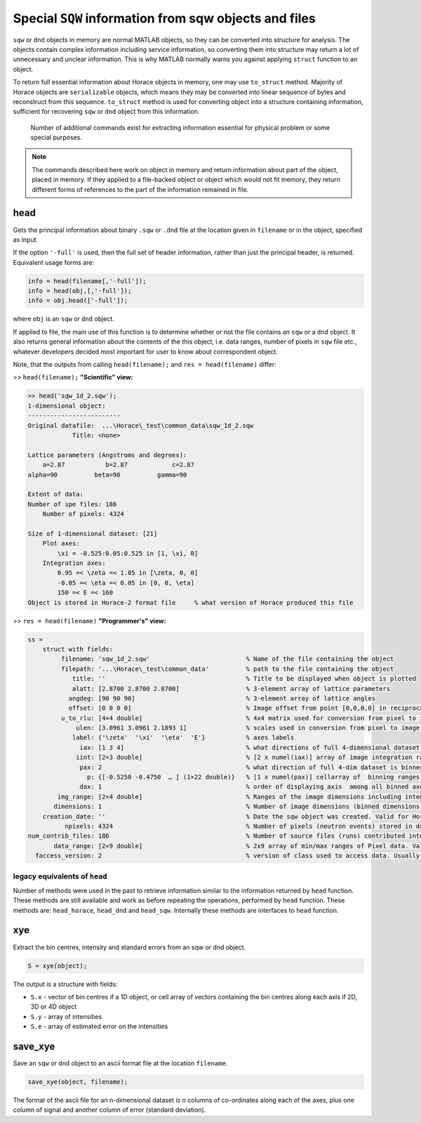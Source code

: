 ############################################################################################################
Special ``SQW`` information from sqw objects and files
############################################################################################################

.. |SQW| replace:: S(**Q**, :math:`\omega{}`)
.. |Q| replace:: :math:`|\textbf{Q}|`


``sqw`` or ``dnd`` objects in memory are normal MATLAB objects, so they can be converted into structure for analysis. 
The objects contain complex information including service information, so converting them into structure may return
a lot of unnecessary and unclear information. This is why MATLAB normally warns you against applying ``struct`` 
function to an object.

To return full essential information about Horace objects in memory, one may use ``to_struct`` method. 
Majority of Horace objects are ``serializable`` objects, which means they may be converted into linear sequence of 
bytes and reconstruct from this sequence. 
``to_struct`` method is used for converting object into a structure containing information, sufficient for recovering
``sqw`` or ``dnd`` object from this information. 
 
 Number of additional commands exist for extracting information essential for physical problem or some special purposes.
 
.. note::

   The commands described here work on object in memory and return information about part of the object, placed in memory.
   If they applied to a file-backed object or object which would not fit memory, they return different forms of 
   references to the part of the information remained in file.
   

head
===========

Gets the principal information about binary ``.sqw`` or ``.dnd`` file at the location given
in ``filename`` or in the object, specified as input.

If the option ``'-full'`` is used, then the full set of header information,
rather than just the principal header, is returned. Equivalent usage forms are:

.. code-block:: matlab

   info = head(filename[,'-full']);
   info = head(obj,[,'-full']);
   info = obj.head(['-full']);   

where ``obj`` is an ``sqw`` or ``dnd`` object.

If applied to file, the main use of this function is to determine whether or not the file contains
an ``sqw`` or a ``dnd`` object. It also returns general information about the contents of the
this object, i.e. data ranges, number of pixels in ``sqw`` file etc., whatever developers decided 
most important for user to know about correspondent object.

Note, that the outputs from calling ``head(filename);`` and ``res = head(filename)`` differ:

>> ``head(filename);`` **"Scientific" view:**

.. code-block:: matlab

    >> head('sqw_1d_2.sqw');
    1-dimensional object:
    -------------------------
    Original datafile:  ...\Horace\_test\common_data\sqw_1d_2.sqw
                Title: <none>

    Lattice parameters (Angstroms and degrees):
        a=2.87           b=2.87            c=2.87
    alpha=90          beta=90          gamma=90

    Extent of data:
    Number of spe files: 186
        Number of pixels: 4324

    Size of 1-dimensional dataset: [21]
        Plot axes:
            \xi = -0.525:0.05:0.525 in [1, \xi, 0]
        Integration axes:
            0.95 =< \zeta =< 1.05 in [\zeta, 0, 0]
            -0.05 =< \eta =< 0.05 in [0, 0, \eta]
            150 =< E =< 160
    Object is stored in Horace-2 format file     % what version of Horace produced this file

>> ``res = head(filename)`` **"Programmer's" view:**

.. code-block:: matlab

    ss = 
        struct with fields:                                   
             filename: 'sqw_1d_2.sqw'                          % Name of the file containing the object
             filepath: '...\Horace\_test\common_data'          % path to the file containing the object
                title: ''                                      % Title to be displayed when object is plotted
                alatt: [2.8700 2.8700 2.8700]                  % 3-element array of lattice parameters
               angdeg: [90 90 90]                              % 3-element array of lattice angles
               offset: [0 0 0 0]                               % Image offset from point [0,0,0,0] in reciprocal space defined by lattice
             u_to_rlu: [4×4 double]                            % 4x4 matrix used for conversion from pixel to image coordinate system (for line_proj) 
                 ulen: [3.0961 3.0961 2.1893 1]                % scales used in conversion from pixel to image coordinate system (axes units)
                label: {'\zeta'  '\xi'  '\eta'  'E'}           % axes labels
                  iax: [1 3 4]                                 % what directions of full 4-dimensional dataset are integrated
                 iint: [2×3 double]                            % [2 x numel(iax)] array of image integration ranges (parts of img_range)
                  pax: 2                                       % what direction of full 4-dim dataset is binned
                    p: {[-0.5250 -0.4750  … ] (1×22 double)}   % [1 x numel(pax)] cellarray of  binning ranges for each binned direction
                  dax: 1                                       % order of displaying axis  among all binned axes
            img_range: [2×4 double]                            % Ranges of the image dimensions including integrated and binned dimensions
           dimensions: 1                                       % Number of image dimensions (binned dimensions)
        creation_date: ''                                      % Date the sqw object was created. Valid for Horace-4 objects only.
              npixels: 4324                                    % Number of pixels (neutron events) stored in dataset
    num_contrib_files: 186                                     % Number of source files (runs) contributed into the dataset
           data_range: [2×9 double]                            % 2x9 array of min/max ranges of Pixel data. Valid for Horace-4 only
      faccess_version: 2                                       % version of class used to access data. Usually corresponds to Horace version.


legacy equivalents of ``head``
------------------------------

Number of methods were used in the past to retrieve information similar to the information returned by ``head`` function. 
These methods are still available and work as before repeating the operations, performed by ``head`` function.
These methods are: ``head_horace``, ``head_dnd`` and ``head_sqw``. Internally these methods are interfaces to ``head`` function. 


xye
===

Extract the bin centres, intensity and standard errors from an sqw or dnd
object.

.. code-block:: matlab

   S = xye(object);


The output is a structure with fields:

- ``S.x`` - vector of bin centres if a 1D object, or cell array of vectors
  containing the bin centres along each axis if 2D, 3D or 4D object

- ``S.y`` - array of intensities

- ``S.e`` - array of estimated error on the intensities


save_xye
========

Save an ``sqw`` or ``dnd`` object to an ascii format file at the location
``filename``.

.. code-block:: matlab

   save_xye(object, filename);

The format of the ascii file for an n-dimensional dataset is n columns of
co-ordinates along each of the axes, plus one column of signal and another
column of error (standard deviation).



..
    hkle
    ====

    Obtain the reciprocal space coordinate :math:`[h,k,l,e]` for points in the
    coordinates of the display axes for an ``sqw`` object

    .. warning::

       This extracts data only from an ``sqw`` derived from a single ``.spe`` file

    .. code-block:: matlab

        [qe1, qe2] = hkle(object, x)


    The inputs take the form:

    * ``w``

      sqw object

    * ``x``

      Vector of coordinates in the display axes of an sqw object. The number of
      coordinates must match the dimensionality of the object. e.g. for a 2D sqw
      object, ``x = [x1,x2]``, where ``x1``, ``x2`` are column vectors. More than
      one point can be provided by giving more rows e.g. ``[1.2,4.3; 1.1,5.4; 1.32,
      6.7]`` for 3 points from a 2D object. Generally, an (``n`` x ``nd``) array,
      where ``n`` is the number of points, and ``nd`` the dimensionality of the
      object.

    The outputs take the form:

    * ``qe1``

      Components of momentum (in rlu) and energy for each bin in the
      dataset. Generally, will be (n x 4) array, where n is the number of points

    * ``qe2``

      For the second root


